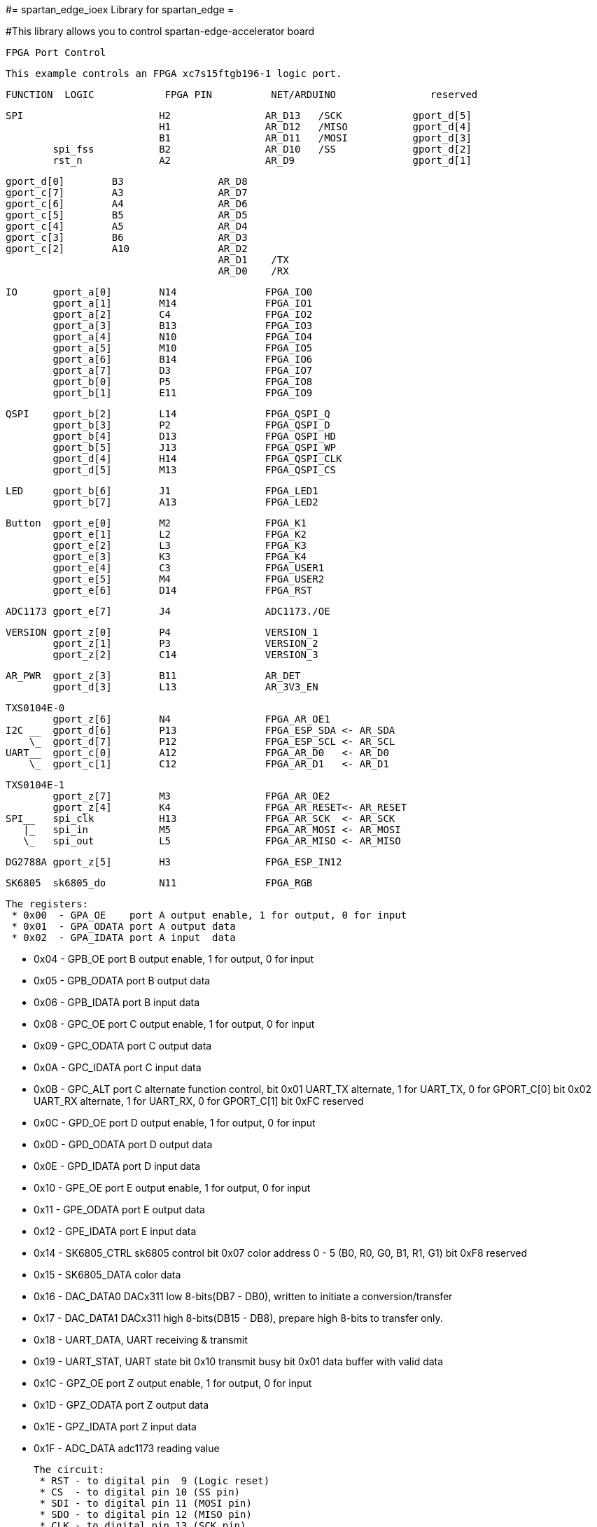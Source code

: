 #= spartan_edge_ioex Library for spartan_edge =

#This library allows you to control spartan-edge-accelerator board 



  FPGA Port Control

  This example controls an FPGA xc7s15ftgb196-1 logic port.

==============================================================================================
      FUNCTION  LOGIC            FPGA PIN          NET/ARDUINO                reserved
==============================================================================================
        SPI                       H2                AR_D13   /SCK            gport_d[5]
                                  H1                AR_D12   /MISO           gport_d[4]
                                  B1                AR_D11   /MOSI           gport_d[3]
                spi_fss           B2                AR_D10   /SS             gport_d[2]
                rst_n             A2                AR_D9                    gport_d[1]

                gport_d[0]        B3                AR_D8
                gport_c[7]        A3                AR_D7
                gport_c[6]        A4                AR_D6
                gport_c[5]        B5                AR_D5
                gport_c[4]        A5                AR_D4
                gport_c[3]        B6                AR_D3
                gport_c[2]        A10               AR_D2
                                                    AR_D1    /TX
                                                    AR_D0    /RX

        IO      gport_a[0]        N14               FPGA_IO0
                gport_a[1]        M14               FPGA_IO1
                gport_a[2]        C4                FPGA_IO2
                gport_a[3]        B13               FPGA_IO3
                gport_a[4]        N10               FPGA_IO4
                gport_a[5]        M10               FPGA_IO5
                gport_a[6]        B14               FPGA_IO6
                gport_a[7]        D3                FPGA_IO7
                gport_b[0]        P5                FPGA_IO8
                gport_b[1]        E11               FPGA_IO9

        QSPI    gport_b[2]        L14               FPGA_QSPI_Q
                gport_b[3]        P2                FPGA_QSPI_D
                gport_b[4]        D13               FPGA_QSPI_HD
                gport_b[5]        J13               FPGA_QSPI_WP
                gport_d[4]        H14               FPGA_QSPI_CLK
                gport_d[5]        M13               FPGA_QSPI_CS

        LED     gport_b[6]        J1                FPGA_LED1
                gport_b[7]        A13               FPGA_LED2

        Button  gport_e[0]        M2                FPGA_K1
                gport_e[1]        L2                FPGA_K2
                gport_e[2]        L3                FPGA_K3
                gport_e[3]        K3                FPGA_K4
                gport_e[4]        C3                FPGA_USER1
                gport_e[5]        M4                FPGA_USER2
                gport_e[6]        D14               FPGA_RST

        ADC1173 gport_e[7]        J4                ADC1173./OE

        VERSION gport_z[0]        P4                VERSION_1
                gport_z[1]        P3                VERSION_2
                gport_z[2]        C14               VERSION_3

        AR_PWR  gport_z[3]        B11               AR_DET
                gport_d[3]        L13               AR_3V3_EN

        TXS0104E-0
                gport_z[6]        N4                FPGA_AR_OE1
        I2C __  gport_d[6]        P13               FPGA_ESP_SDA <- AR_SDA
            \_  gport_d[7]        P12               FPGA_ESP_SCL <- AR_SCL
        UART__  gport_c[0]        A12               FPGA_AR_D0   <- AR_D0
            \_  gport_c[1]        C12               FPGA_AR_D1   <- AR_D1

        TXS0104E-1
                gport_z[7]        M3                FPGA_AR_OE2
                gport_z[4]        K4                FPGA_AR_RESET<- AR_RESET
        SPI__   spi_clk           H13               FPGA_AR_SCK  <- AR_SCK
           |_   spi_in            M5                FPGA_AR_MOSI <- AR_MOSI
           \_   spi_out           L5                FPGA_AR_MISO <- AR_MISO

        DG2788A gport_z[5]        H3                FPGA_ESP_IN12

        SK6805  sk6805_do         N11               FPGA_RGB


 The registers:
  * 0x00  - GPA_OE    port A output enable, 1 for output, 0 for input
  * 0x01  - GPA_ODATA port A output data
  * 0x02  - GPA_IDATA port A input  data

  * 0x04  - GPB_OE    port B output enable, 1 for output, 0 for input
  * 0x05  - GPB_ODATA port B output data
  * 0x06  - GPB_IDATA port B input  data

  * 0x08  - GPC_OE    port C output enable, 1 for output, 0 for input
  * 0x09  - GPC_ODATA port C output data
  * 0x0A  - GPC_IDATA port C input  data
  * 0x0B  - GPC_ALT   port C alternate function control,
            bit 0x01  UART_TX alternate, 1 for UART_TX, 0 for GPORT_C[0]
            bit 0x02  UART_RX alternate, 1 for UART_RX, 0 for GPORT_C[1]
            bit 0xFC  reserved

  * 0x0C  - GPD_OE    port D output enable, 1 for output, 0 for input
  * 0x0D  - GPD_ODATA port D output data
  * 0x0E  - GPD_IDATA port D input  data

  * 0x10  - GPE_OE    port E output enable, 1 for output, 0 for input
  * 0x11  - GPE_ODATA port E output data
  * 0x12  - GPE_IDATA port E input  data

  * 0x14  - SK6805_CTRL sk6805 control
            bit 0x07  color address 0 - 5 (B0, R0, G0, B1, R1, G1)
            bit 0xF8  reserved
  * 0x15  - SK6805_DATA color data

  * 0x16  - DAC_DATA0 DACx311 low  8-bits(DB7  - DB0),
            written to initiate a conversion/transfer
  * 0x17  - DAC_DATA1 DACx311 high 8-bits(DB15 - DB8),
            prepare high 8-bits to transfer only.

  * 0x18  - UART_DATA, UART receiving & transmit
  * 0x19  - UART_STAT, UART state
            bit 0x10 transmit busy
            bit 0x01 data buffer with valid data

  * 0x1C  - GPZ_OE    port Z output enable, 1 for output, 0 for input
  * 0x1D  - GPZ_ODATA port Z output data
  * 0x1E  - GPZ_IDATA port Z input  data

  * 0x1F  - ADC_DATA  adc1173 reading value

 The circuit:
  * RST - to digital pin  9 (Logic reset)
  * CS  - to digital pin 10 (SS pin)
  * SDI - to digital pin 11 (MOSI pin)
  * SDO - to digital pin 12 (MISO pin)
  * CLK - to digital pin 13 (SCK pin)

 created 20 June 2019
 by Peter Yang

 Base on DigitalPotControl.ino by Tom Igoe